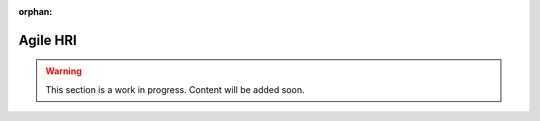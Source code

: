 .. remove the :orphan: directive when the document is ready to be published

:orphan:

.. _agile_hri:

Agile HRI
=========

.. warning::

    This section is a work in progress. Content will be added soon.
